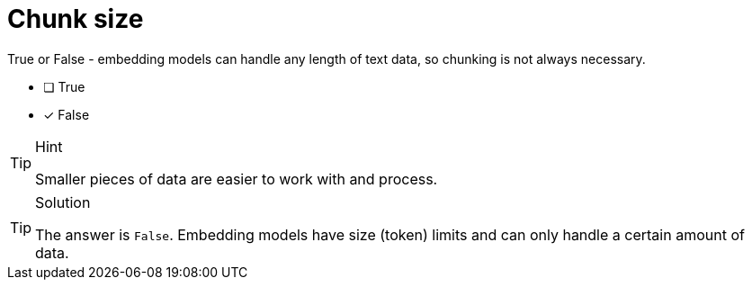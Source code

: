 [.question]
= Chunk size

True or False - embedding models can handle any length of text data, so chunking is not always necessary.

* [ ] True
* [x] False


[TIP,role=hint]
.Hint
====
Smaller pieces of data are easier to work with and process.
====


[TIP,role=solution]
.Solution
====
The answer is `False`. Embedding models have size (token) limits and can only handle a certain amount of data. 
====
